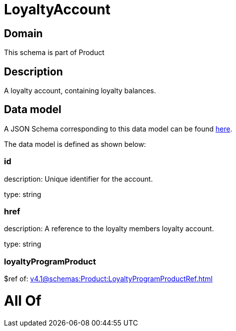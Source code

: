= LoyaltyAccount

[#domain]
== Domain

This schema is part of Product

[#description]
== Description

A loyalty account, containing loyalty balances.


[#data_model]
== Data model

A JSON Schema corresponding to this data model can be found https://tmforum.org[here].

The data model is defined as shown below:


=== id
description: Unique identifier for the account.

type: string


=== href
description: A reference to the loyalty members loyalty account.

type: string


=== loyaltyProgramProduct
$ref of: xref:v4.1@schemas:Product:LoyaltyProgramProductRef.adoc[]


= All Of 
